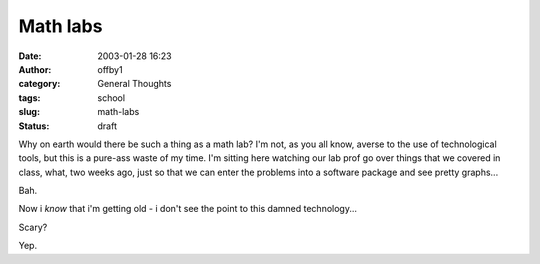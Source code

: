 Math labs
#########
:date: 2003-01-28 16:23
:author: offby1
:category: General Thoughts
:tags: school
:slug: math-labs
:status: draft

Why on earth would there be such a thing as a math lab? I'm not, as you
all know, averse to the use of technological tools, but this is a
pure-ass waste of my time. I'm sitting here watching our lab prof go
over things that we covered in class, what, two weeks ago, just so that
we can enter the problems into a software package and see pretty
graphs...

Bah.

Now i *know* that i'm getting old - i don't see the point to this damned
technology...

Scary?

Yep.
